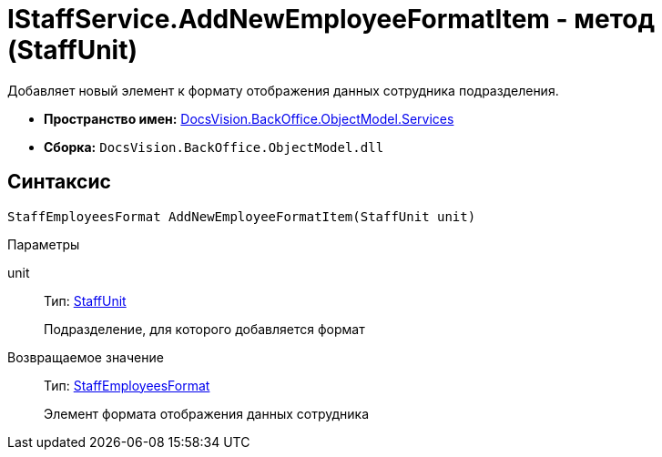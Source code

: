 = IStaffService.AddNewEmployeeFormatItem - метод (StaffUnit)

Добавляет новый элемент к формату отображения данных сотрудника подразделения.

* *Пространство имен:* xref:api/DocsVision/BackOffice/ObjectModel/Services/Services_NS.adoc[DocsVision.BackOffice.ObjectModel.Services]
* *Сборка:* `DocsVision.BackOffice.ObjectModel.dll`

== Синтаксис

[source,csharp]
----
StaffEmployeesFormat AddNewEmployeeFormatItem(StaffUnit unit)
----

Параметры

unit::
Тип: xref:api/DocsVision/BackOffice/ObjectModel/StaffUnit_CL.adoc[StaffUnit]
+
Подразделение, для которого добавляется формат

Возвращаемое значение::
Тип: xref:api/DocsVision/BackOffice/ObjectModel/StaffEmployeesFormat_CL.adoc[StaffEmployeesFormat]
+
Элемент формата отображения данных сотрудника
